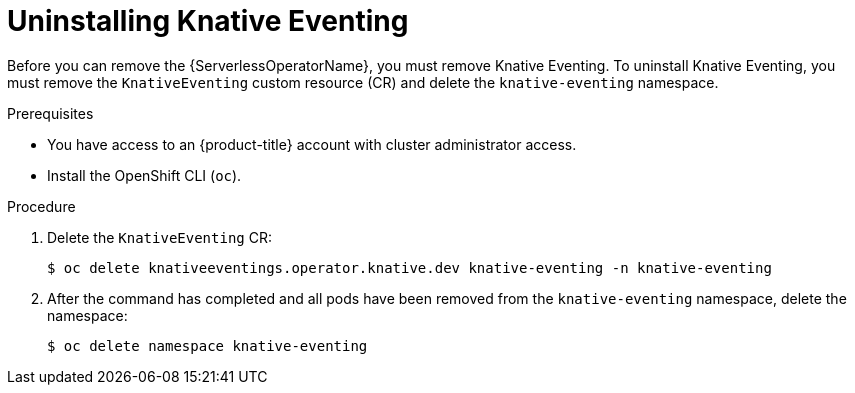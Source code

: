 // Module included in the following assemblies:
//
// * serverless/install/removing-openshift-serverless.adoc

:_content-type: PROCEDURE
[id="serverless-uninstalling-knative-eventing_{context}"]
= Uninstalling Knative Eventing

Before you can remove the {ServerlessOperatorName}, you must remove Knative Eventing. To uninstall Knative Eventing, you must remove the `KnativeEventing` custom resource (CR) and delete the `knative-eventing` namespace.

.Prerequisites

* You have access to an {product-title} account with cluster administrator access.

* Install the OpenShift CLI (`oc`).

.Procedure

. Delete the `KnativeEventing` CR:
+
[source,terminal]
----
$ oc delete knativeeventings.operator.knative.dev knative-eventing -n knative-eventing
----

. After the command has completed and all pods have been removed from the `knative-eventing` namespace, delete the namespace:
+
[source,terminal]
----
$ oc delete namespace knative-eventing
----
